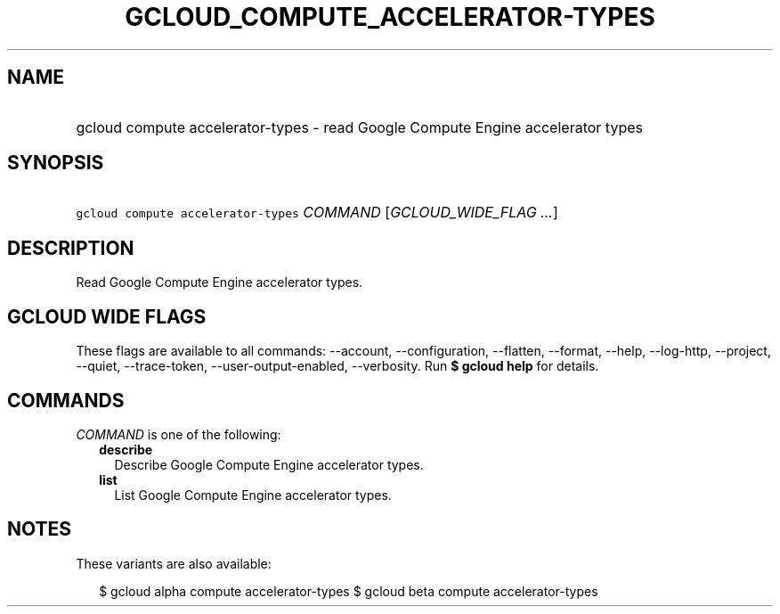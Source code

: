 
.TH "GCLOUD_COMPUTE_ACCELERATOR\-TYPES" 1



.SH "NAME"
.HP
gcloud compute accelerator\-types \- read Google Compute Engine accelerator types



.SH "SYNOPSIS"
.HP
\f5gcloud compute accelerator\-types\fR \fICOMMAND\fR [\fIGCLOUD_WIDE_FLAG\ ...\fR]



.SH "DESCRIPTION"

Read Google Compute Engine accelerator types.



.SH "GCLOUD WIDE FLAGS"

These flags are available to all commands: \-\-account, \-\-configuration,
\-\-flatten, \-\-format, \-\-help, \-\-log\-http, \-\-project, \-\-quiet,
\-\-trace\-token, \-\-user\-output\-enabled, \-\-verbosity. Run \fB$ gcloud
help\fR for details.



.SH "COMMANDS"

\f5\fICOMMAND\fR\fR is one of the following:

.RS 2m
.TP 2m
\fBdescribe\fR
Describe Google Compute Engine accelerator types.

.TP 2m
\fBlist\fR
List Google Compute Engine accelerator types.


.RE
.sp

.SH "NOTES"

These variants are also available:

.RS 2m
$ gcloud alpha compute accelerator\-types
$ gcloud beta compute accelerator\-types
.RE

